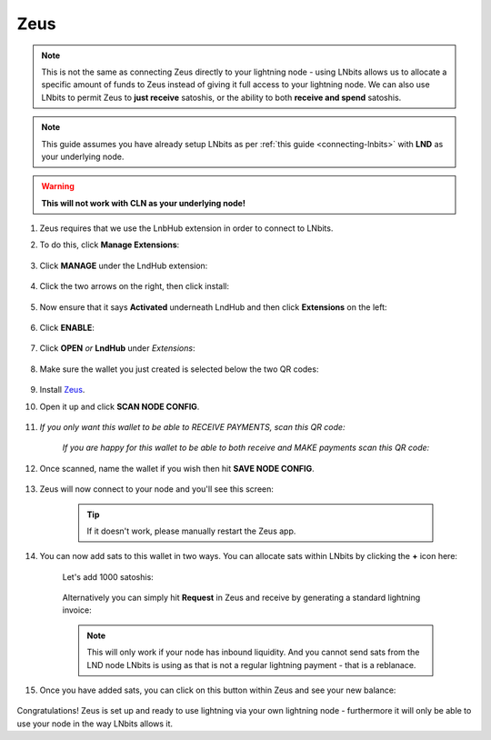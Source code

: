 .. _zeus-lnbits:

Zeus
----

.. note:: This is not the same as connecting Zeus directly to your lightning node - using LNbits allows us to allocate a specific amount of funds to Zeus instead of giving it full access to your lightning node. We can also use LNbits to permit Zeus to **just receive** satoshis, or the ability to both **receive and spend** satoshis.

.. note:: This guide assumes you have already setup LNbits as per :ref:`this guide <connecting-lnbits>` with **LND** as your underlying node.

.. warning:: **This will not work with CLN as your underlying node!**

#. Zeus requires that we use the LnbHub extension in order to connect to LNbits.

#. To do this, click **Manage Extensions**:

   .. figure:: /_static/images/services/lnbits/manage-extensions.png
      :width: 50%
      :alt: manage-extensions

#. Click **MANAGE** under the LndHub extension:

   .. figure:: /_static/images/services/lnbits/lndhub-manage.png
      :width: 40%
      :alt: lndhub-manage

#. Click the two arrows on the right, then click install:

   .. figure:: /_static/images/services/lnbits/arrows-install.png
      :width: 40%
      :alt: arrows-install

#. Now ensure that it says **Activated** underneath LndHub and then click **Extensions** on the left:

   .. figure:: /_static/images/services/lnbits/activated-click-extensions.png
      :width: 40%
      :alt: activated-click-extensions

#. Click **ENABLE**:

   .. figure:: /_static/images/services/lnbits/extensions-enable.png
      :width: 40%
      :alt: extensions-enable

#. Click **OPEN** *or* **LndHub** under *Extensions*:

   .. figure:: /_static/images/services/lnbits/lndhub-open.png
      :width: 40%
      :alt: lndhub-open

#. Make sure the wallet you just created is selected below the two QR codes:

   .. figure:: /_static/images/services/lnbits/lndhub-select-wallet.png
      :width: 40%
      :alt: lndhub-select-wallet

#. Install `Zeus <https://zeusln.app/>`_.

#. Open it up and click **SCAN NODE CONFIG**.

    .. figure:: /_static/images/services/lnbits/scan-node-config.jpg
        :width: 25%
        :alt: scan-node-config

#. *If you only want this wallet to be able to RECEIVE PAYMENTS, scan this QR code:*

    .. figure:: /_static/images/services/lnbits/left-qr.png
        :width: 40%
        :alt: left-qr

    *If you are happy for this wallet to be able to both receive and MAKE payments scan this QR code:*

    .. figure:: /_static/images/services/lnbits/right-qr.png
        :width: 40%
        :alt: right-qr

#. Once scanned, name the wallet if you wish then hit **SAVE NODE CONFIG**.

    .. figure:: /_static/images/services/lnbits/save-node-config.jpg
      :width: 25%
      :alt: save-node-config

#. Zeus will now connect to your node and you'll see this screen:

    .. figure:: /_static/images/services/lnbits/new-wallet-screen-zeus.png
       :width: 25%
       :alt: new-wallet-screen-zeus

    .. tip:: If it doesn't work, please manually restart the Zeus app.

#. You can now add sats to this wallet in two ways. You can allocate sats within LNbits by clicking the **+** icon here:

    .. figure:: /_static/images/services/lnbits/plus-icon.png
      :width: 60%
      :alt: plus-icon

    Let's add 1000 satoshis:

    .. figure:: /_static/images/services/lnbits/add-1000-sats.png
     :width: 60%
     :alt: add-1000-sats

    .. figure:: /_static/images/services/lnbits/1k-sats.png
      :width: 60%
        :alt: 1k-sats

    Alternatively you can simply hit **Request** in Zeus and receive by generating a standard lightning invoice:

    .. figure:: /_static/images/services/lnbits/zeus-request.png
      :width: 20%
      :alt: zeus-request

    .. note:: This will only work if your node has inbound liquidity. And you cannot send sats from the LND node LNbits is using as that is not a regular lightning payment - that is a reblanace.

#. Once you have added sats, you can click on this button within Zeus and see your new balance:

    .. figure:: /_static/images/services/lnbits/zeus-balance-button.png
      :width: 20%
      :alt: zeus-balance-button

    .. figure:: /_static/images/services/lnbits/zeus-balance.png
     :width: 20%
     :alt: zeus-balance

Congratulations! Zeus is set up and ready to use lightning via your own lightning node - furthermore it will only be able to use your node in the way LNbits allows it.
